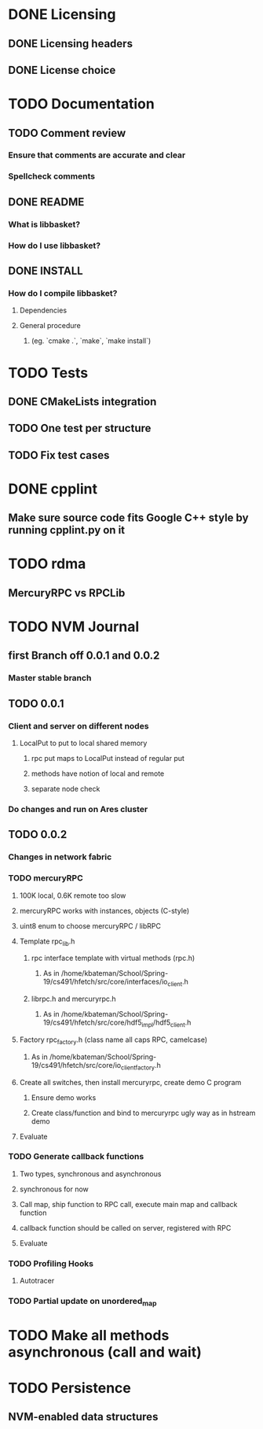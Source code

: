 * DONE Licensing
** DONE Licensing headers
** DONE License choice
* TODO Documentation
** TODO Comment review
*** Ensure that comments are accurate and clear
*** Spellcheck comments
** DONE README
*** What is libbasket?
*** How do I use libbasket?
** DONE INSTALL
*** How do I compile libbasket?
**** Dependencies
**** General procedure
***** (eg. `cmake .`, `make`, `make install`)
* TODO Tests
** DONE CMakeLists integration
** TODO One test per structure
** TODO Fix test cases
* DONE cpplint
** Make sure source code fits Google C++ style by running cpplint.py on it
* TODO rdma
** MercuryRPC vs RPCLib
* TODO NVM Journal
** first Branch off 0.0.1 and 0.0.2
*** Master stable branch
** TODO 0.0.1
*** Client and server on different nodes
**** LocalPut to put to local shared memory 
***** rpc put maps to LocalPut instead of regular put
***** methods have notion of local and remote
***** separate node check
*** Do changes and run on Ares cluster
** TODO 0.0.2
*** Changes in network fabric
*** TODO mercuryRPC
**** 100K local, 0.6K remote too slow
**** mercuryRPC works with instances, objects (C-style)
**** uint8 enum to choose mercuryRPC / libRPC
**** Template rpc_lib.h
***** rpc interface template with virtual methods (rpc.h)
****** As in /home/kbateman/School/Spring-19/cs491/hfetch/src/core/interfaces/io_client.h
***** librpc.h and mercuryrpc.h
****** As in /home/kbateman/School/Spring-19/cs491/hfetch/src/core/hdf5_impl/hdf5_client.h
**** Factory rpc_factory.h (class name all caps RPC, camelcase)
***** As in /home/kbateman/School/Spring-19/cs491/hfetch/src/core/io_client_factory.h
**** Create all switches, then install mercuryrpc, create demo C program
***** Ensure demo works
***** Create class/function and bind to mercuryrpc ugly way as in hstream demo
**** Evaluate
*** TODO Generate callback functions
**** Two types, synchronous and asynchronous
**** synchronous for now
**** Call map, ship function to RPC call, execute main map and callback function
**** callback function should be called on server, registered with RPC
**** Evaluate
*** TODO Profiling Hooks
**** Autotracer
*** TODO Partial update on unordered_map
* TODO Make all methods asynchronous (call and wait)
* TODO Persistence
** NVM-enabled data structures
